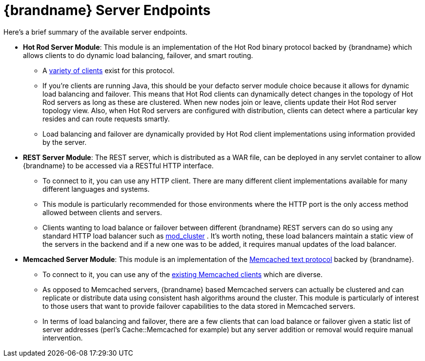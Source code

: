 = {brandname} Server Endpoints

Here's a brief summary of the available server endpoints.

* *Hot Rod Server Module*: This module is an implementation of the Hot Rod binary protocol backed by {brandname} which allows clients to do dynamic load balancing, failover, and smart routing.
 ** A link:http://www.infinispan.org/hotrod-clients[variety of clients] exist for this protocol.
 ** If you're clients are running Java, this should be your defacto server module choice because it allows for dynamic load balancing and failover. This means that Hot Rod clients can dynamically detect changes in the topology of Hot Rod servers as long as these are clustered. When new nodes join or leave, clients update their Hot Rod server topology view. Also, when Hot Rod servers are configured with distribution, clients can detect where a particular key resides and can route requests smartly.
 ** Load balancing and failover are dynamically provided by Hot Rod client implementations using information provided by the server.

* *REST Server Module*: The REST server, which is distributed as a WAR file, can be deployed in any servlet container to allow {brandname} to be accessed via a RESTful HTTP interface.
 ** To connect to it, you can use any HTTP client. There are many different client implementations available for many different languages and systems.
 ** This module is particularly recommended for those environments where the HTTP port is the only access method allowed between clients and servers.
 ** Clients wanting to load balance or failover between different {brandname} REST servers can do so using any standard HTTP load balancer such as link:http://www.jboss.org/mod_cluster[mod_cluster] . It's worth noting, these load balancers maintain a static view of the servers in the backend and if a new one was to be added, it requires manual updates of the load balancer.

* *Memcached Server Module*: This module is an implementation of the link:http://github.com/memcached/memcached/blob/master/doc/protocol.txt[Memcached text protocol] backed by {brandname}.
 ** To connect to it, you can use any of the link:http://code.google.com/p/memcached/wiki/Clients[existing Memcached clients] which are diverse.
 ** As opposed to Memcached servers, {brandname} based Memcached servers can actually be clustered and can replicate or distribute data using consistent hash algorithms around the cluster. This module is particularly of interest to those users that want to provide failover capabilities to the data stored in Memcached servers.
 ** In terms of load balancing and failover, there are a few clients that can load balance or failover given a static list of server addresses (perl's Cache::Memcached for example) but any server addition or removal would require manual intervention.
